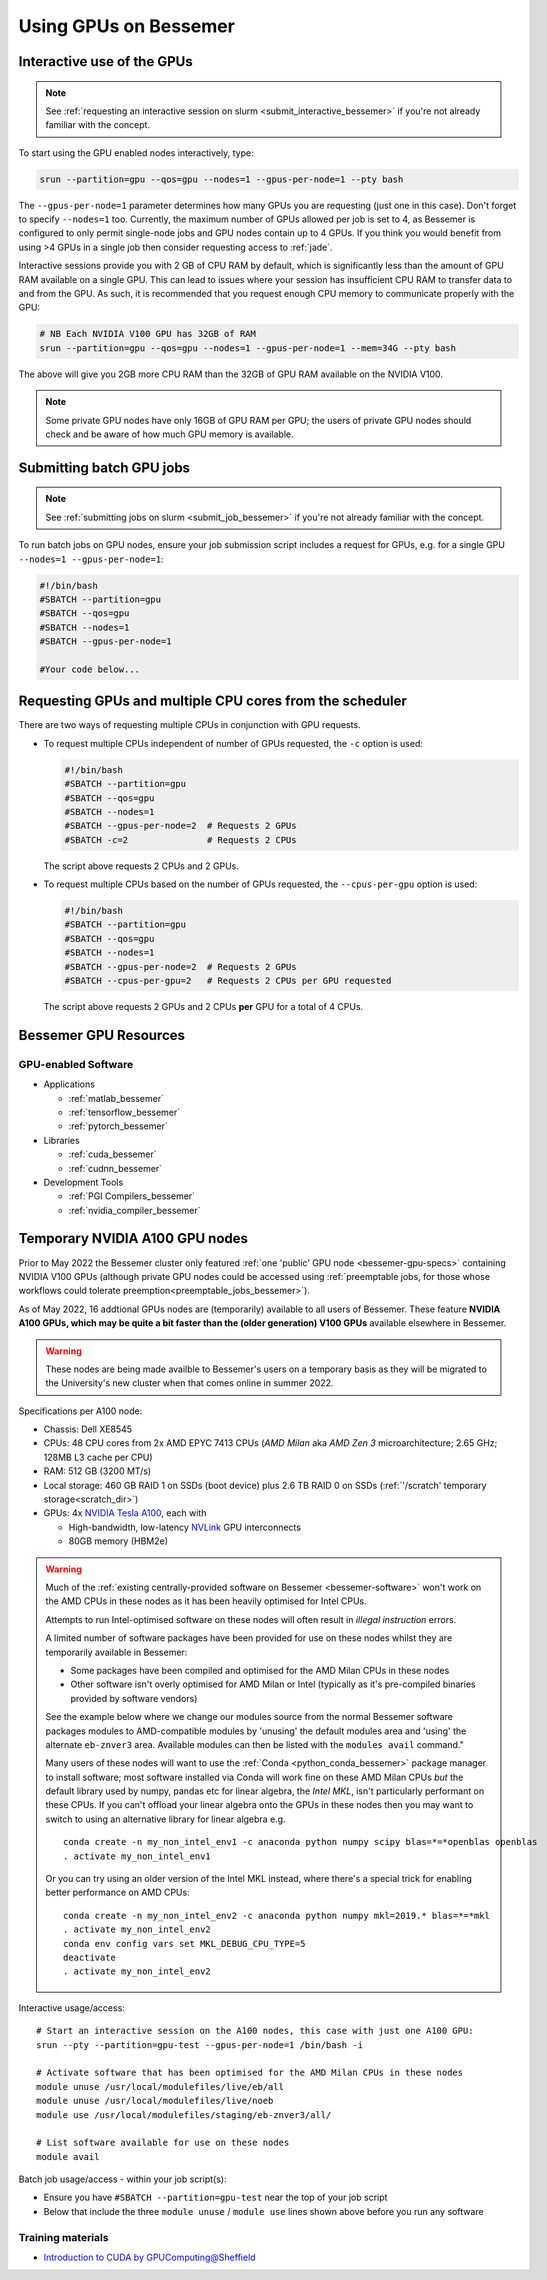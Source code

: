 .. _GPUComputing_bessemer:

Using GPUs on Bessemer
======================


.. _GPUInteractive_bessemer:

Interactive use of the GPUs
---------------------------

.. note::

  See :ref:`requesting an interactive session on slurm <submit_interactive_bessemer>` if you're not already familiar with the concept.

To start using the GPU enabled nodes interactively, type:

.. code-block:: sh

   srun --partition=gpu --qos=gpu --nodes=1 --gpus-per-node=1 --pty bash

The ``--gpus-per-node=1`` parameter determines how many GPUs you are requesting
(just one in this case).
Don't forget to specify ``--nodes=1`` too.
Currently, the maximum number of GPUs allowed per job is set to 4,
as Bessemer is configured to only permit single-node jobs
and GPU nodes contain up to 4 GPUs.
If you think you would benefit from using >4 GPUs in a single job
then consider requesting access to :ref:`jade`.

Interactive sessions provide you with 2 GB of CPU RAM by default,
which is significantly less than the amount of GPU RAM available on a single GPU.
This can lead to issues where your session has insufficient CPU RAM to transfer data to and from the GPU.
As such, it is recommended that you request enough CPU memory to communicate properly with the GPU:

.. code-block:: sh

   # NB Each NVIDIA V100 GPU has 32GB of RAM
   srun --partition=gpu --qos=gpu --nodes=1 --gpus-per-node=1 --mem=34G --pty bash

The above will give you 2GB more CPU RAM than the 32GB of GPU RAM available on the NVIDIA V100.

.. note::

   Some private GPU nodes have only 16GB of GPU RAM per GPU; the users of private GPU nodes should check and be aware of how much GPU memory is available.

.. _GPUJobs_bessemer:

Submitting batch GPU jobs
-------------------------

.. note::

  See :ref:`submitting jobs on slurm <submit_job_bessemer>` if you're not already familiar with the concept.

To run batch jobs on GPU nodes, ensure your job submission script includes a request for GPUs,
e.g. for a single GPU ``--nodes=1 --gpus-per-node=1``:

.. code-block:: sh

    #!/bin/bash
    #SBATCH --partition=gpu
    #SBATCH --qos=gpu
    #SBATCH --nodes=1
    #SBATCH --gpus-per-node=1

    #Your code below...


Requesting GPUs and multiple CPU cores from the scheduler
---------------------------------------------------------

There are two ways of requesting multiple CPUs in conjunction with GPU requests.

* To request multiple CPUs independent of number of GPUs requested, the ``-c`` option is used:

  .. code-block:: sh

      #!/bin/bash
      #SBATCH --partition=gpu
      #SBATCH --qos=gpu
      #SBATCH --nodes=1
      #SBATCH --gpus-per-node=2  # Requests 2 GPUs
      #SBATCH -c=2               # Requests 2 CPUs

  The script above requests 2 CPUs and 2 GPUs.

* To request multiple CPUs based on the number of GPUs requested, the ``--cpus-per-gpu`` option is used:

  .. code-block:: sh

      #!/bin/bash
      #SBATCH --partition=gpu
      #SBATCH --qos=gpu
      #SBATCH --nodes=1
      #SBATCH --gpus-per-node=2  # Requests 2 GPUs
      #SBATCH --cpus-per-gpu=2   # Requests 2 CPUs per GPU requested

  The script above requests 2 GPUs and 2 CPUs **per** GPU for a total of 4 CPUs.

.. _GPUResources_bessemer:

Bessemer GPU Resources
----------------------

GPU-enabled Software
^^^^^^^^^^^^^^^^^^^^

* Applications

  * :ref:`matlab_bessemer`
  * :ref:`tensorflow_bessemer`
  * :ref:`pytorch_bessemer`

* Libraries

  * :ref:`cuda_bessemer`
  * :ref:`cudnn_bessemer`

* Development Tools

  * :ref:`PGI Compilers_bessemer`
  * :ref:`nvidia_compiler_bessemer`

.. _GPUResources_bessemer_tmp_a100_nodes:

Temporary NVIDIA A100 GPU nodes
-------------------------------

Prior to May 2022 the Bessemer cluster only featured :ref:`one 'public' GPU node <bessemer-gpu-specs>` containing NVIDIA V100 GPUs
(although private GPU nodes could be accessed using :ref:`preemptable jobs, for those whose workflows could tolerate preemption<preemptable_jobs_bessemer>`).

As of May 2022, 16 addtional GPUs nodes are (temporarily) available to all users of Bessemer.  
These feature **NVIDIA A100 GPUs, which may be quite a bit faster than the (older generation) V100 GPUs** available elsewhere in Bessemer.

.. warning::
   These nodes are being made availble to Bessemer's users on a temporary basis
   as they will be migrated to the University's new cluster
   when that comes online in summer 2022.

Specifications per A100 node:

* Chassis: Dell XE8545
* CPUs: 48 CPU cores from 2x AMD EPYC 7413 CPUs (*AMD Milan* aka *AMD Zen 3* microarchitecture; 2.65 GHz; 128MB L3 cache per CPU)
* RAM: 512 GB (3200 MT/s)
* Local storage: 460 GB RAID 1 on SSDs (boot device) plus 2.6 TB RAID 0 on SSDs (:ref:`'/scratch' temporary storage<scratch_dir>`)
* GPUs: 4x `NVIDIA Tesla A100 <https://www.nvidia.com/en-gb/data-center/a100/>`__, each with

  * High-bandwidth, low-latency `NVLink <https://www.nvidia.com/en-gb/design-visualization/nvlink-bridges/>`__ GPU interconnects
  * 80GB memory (HBM2e)

.. warning::

   Much of the :ref:`existing centrally-provided software on Bessemer <bessemer-software>` won't work on
   the AMD CPUs in these nodes as it has been heavily optimised for Intel CPUs.

   Attempts to run Intel-optimised software on these nodes
   will often result in *illegal instruction* errors.




   A limited number of software packages have been provided 
   for use on these nodes whilst they are temporarily available in Bessemer:

   * Some packages have been compiled and optimised for the AMD Milan CPUs in these nodes
   * Other software isn't overly optimised for AMD Milan or Intel 
     (typically as it's pre-compiled binaries provided by software vendors)

   See the example below where we change our modules source from the normal Bessemer software packages modules to
   AMD-compatible modules by 'unusing' the default modules area and 'using' the alternate ``eb-znver3`` area.
   Available modules can then be listed with the ``modules avail`` command."

   Many users of these nodes will want to use the 
   :ref:`Conda <python_conda_bessemer>` package manager 
   to install software; 
   most software installed via Conda will work fine on these AMD Milan CPUs *but*
   the default library used by numpy, pandas etc for linear algebra, the *Intel MKL*, 
   isn't particularly performant on these CPUs.
   If you can't offload your linear algebra onto the GPUs in these nodes then you 
   may want to switch to using an alternative library for linear algebra e.g. ::

      conda create -n my_non_intel_env1 -c anaconda python numpy scipy blas=*=*openblas openblas
      . activate my_non_intel_env1

   Or you can try using an older version of the Intel MKL instead,
   where there's a special trick for enabling better performance on AMD CPUs: ::

      conda create -n my_non_intel_env2 -c anaconda python numpy mkl=2019.* blas=*=*mkl
      . activate my_non_intel_env2
      conda env config vars set MKL_DEBUG_CPU_TYPE=5
      deactivate
      . activate my_non_intel_env2

Interactive usage/access: ::

 # Start an interactive session on the A100 nodes, this case with just one A100 GPU:
 srun --pty --partition=gpu-test --gpus-per-node=1 /bin/bash -i
 
 # Activate software that has been optimised for the AMD Milan CPUs in these nodes
 module unuse /usr/local/modulefiles/live/eb/all 
 module unuse /usr/local/modulefiles/live/noeb
 module use /usr/local/modulefiles/staging/eb-znver3/all/

 # List software available for use on these nodes
 module avail

Batch job usage/access - within your job script(s):

* Ensure you have ``#SBATCH --partition=gpu-test`` near the top of your job script
* Below that include the three ``module unuse`` / ``module use`` lines shown above before you run any software

Training materials
^^^^^^^^^^^^^^^^^^

* `Introduction to CUDA by GPUComputing@Sheffield <http://gpucomputing.shef.ac.uk/education/cuda/>`_

